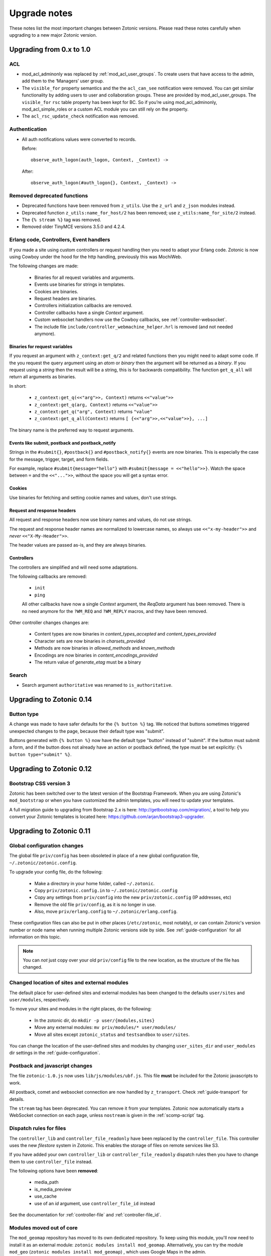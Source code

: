 .. _upgrade-notes:

Upgrade notes
=============

These notes list the most important changes between Zotonic
versions. Please read these notes carefully when upgrading to a new
major Zotonic version.

Upgrading from 0.x to 1.0
-------------------------

ACL
^^^

* mod_acl_adminonly was replaced by :ref:`mod_acl_user_groups`. To create users
  that have access to the admin, add them to the ‘Managers’ user group.
* The ``visible_for`` property semantics and the the ``acl_can_see``
  notification were removed. You can get similar functionality by adding users
  to user and collaboration groups. These are provided by mod_acl_user_groups.
  The ``visible_for`` ``rsc`` table property has been kept for BC. So if you’re
  using mod_acl_adminonly, mod_acl_simple_roles or a custom ACL module you can
  still rely on the property.
* The ``acl_rsc_update_check`` notification was removed.

Authentication
^^^^^^^^^^^^^^

* All auth notifications values were converted to records.

  Before::

    observe_auth_logon(auth_logon, Context, _Context) ->

  After::

    observe_auth_logon(#auth_logon{}, Context, _Context) ->

Removed deprecated functions
^^^^^^^^^^^^^^^^^^^^^^^^^^^^

* Deprecated functions have been removed from ``z_utils``. Use the ``z_url`` and
  ``z_json`` modules instead.
* Deprecated function ``z_utils:name_for_host/2`` has been removed; use
  ``z_utils:name_for_site/2`` instead.
* The ``{% stream %}`` tag was removed.
* Removed older TinyMCE versions 3.5.0 and 4.2.4.

Erlang code, Controllers, Event handlers
^^^^^^^^^^^^^^^^^^^^^^^^^^^^^^^^^^^^^^^^

If you made a site using custom controllers or request handling then you need to adapt your Erlang code.
Zotonic is now using Cowboy under the hood for the http handling, previously this was MochiWeb.

The following changes are made:

 * Binaries for all request variables and arguments.
 * Events use binaries for strings in templates.
 * Cookies are binaries.
 * Request headers are binaries.
 * Controllers initialization callbacks are removed.
 * Controller callbacks have a single *Context* argument.
 * Custom websocket handlers now use the Cowboy callbacks, see :ref:`controller-websocket`.
 * The include file ``include/controller_webmachine_helper.hrl`` is removed (and not needed anymore).

Binaries for request variables
..............................

If you request an argument with ``z_context:get_q/2`` and related functions then you might need to adapt some code. If the you request the query argument using an *atom* or *binary* then the argument will be returned as a *binary*. If you request using a *string* then the result will be a string, this is for backwards compatibility. The function ``get_q_all`` will return all arguments as binaries.

In short:

  * ``z_context:get_q(<<"arg">>, Context)`` returns ``<<"value">>``
  * ``z_context:get_q(arg, Context)`` returns ``<<"value">>``
  * ``z_context:get_q("arg", Context)`` returns ``"value"``
  * ``z_context:get_q_all(Context)`` returns ``[ {<<"arg">>,<<"value">>}, ...]``

The binary name is the preferred way to request arguments.


Events like submit, postback and postback_notify
................................................

Strings in the ``#submit{}``, ``#postback{}``  and ``#postback_notify{}`` events are now binaries. This is especially the case for the message, trigger, target, and form fields.

For example, replace ``#submit{message="hello"}`` with ``#submit{message = <<"hello">>}``.
Watch the space between ``=`` and the ``<<"...">>``, without the space you will get a syntax error.


Cookies
.......

Use binaries for fetching and setting cookie names and values, don't use strings.


Request and response headers
............................

All request and response headers now use binary names and values, do not use strings.

The request and response header names are normalized to lowercase names, so always use ``<<"x-my-header">>`` and *never* ``<<"X-My-Header">>``.

The header values are passed as-is, and they are always binaries.


Controllers
...........

The controllers are simplified and will need some adaptations.

The following callbacks are removed:

 * ``init``
 * ``ping``

 All other callbacks have now a single *Context* argument, the *ReqData* argument has been removed.
 There is no need anymore for the ``?WM_REQ`` and ``?WM_REPLY`` macros, and they have been removed.

Other controller changes changes are:

 * Content types are now binaries in `content_types_accepted` and `content_types_provided`
 * Character sets are now binaries in `charsets_provided`
 * Methods are now binaries in `allowed_methods` and `known_methods`
 * Encodings are now binaries in `content_encodings_provided`
 * The return value of `generate_etag` must be a binary

Search
^^^^^^

* Search argument ``authoritative`` was renamed to ``is_authoritative``.

Upgrading to Zotonic 0.14
-------------------------

Button type
^^^^^^^^^^^

A change was made to have safer defaults for the ``{% button %}`` tag. We noticed that  buttons sometimes triggered unexpected changes to the page, because their default type was "submit".

Buttons generated with ``{% button %}`` now have the default type "button" instead of "submit". If the button must submit a form, and if the button does not already have an action or postback defined, the type must be set explicitly: ``{% button type="submit" %}``.



Upgrading to Zotonic 0.12
-------------------------

Bootstrap CSS version 3
^^^^^^^^^^^^^^^^^^^^^^^

Zotonic has been switched over to the latest version of the Bootstrap
Framework. When you are using Zotonic's ``mod_bootstrap`` or when you
have customized the admin templates, you will need to update your
templates.

A full migration guide to upgrading from Bootstrap 2.x is here:
http://getbootstrap.com/migration/, a tool to help you convert your
Zotonic templates is located here:
https://github.com/arjan/bootstrap3-upgrader.



Upgrading to Zotonic 0.11
-------------------------

Global configuration changes
^^^^^^^^^^^^^^^^^^^^^^^^^^^^

The global file ``priv/config`` has been obsoleted in place of a new
global configuration file, ``~/.zotonic/zotonic.config``.

To upgrade your config file, do the following:

 * Make a directory in your home folder, called ``~/.zotonic``.
 * Copy ``priv/zotonic.config.in`` to ``~/.zotonic/zotonic.config``
 * Copy any settings from ``priv/config`` into the new ``priv/zotonic.config`` (IP addresses, etc)
 * Remove the old file ``priv/config``, as it is no longer in use.
 * Also, move ``priv/erlang.config`` to ``~/.zotonic/erlang.config``.

These configuration files can also be put in other places
(``/etc/zotonic``, most notably), or can contain Zotonic's version
number or node name when running multiple Zotonic versions side by
side. See :ref:`guide-configuration` for all information on this
topic.

.. note:: You can *not* just copy over your old ``priv/config`` file to the new
          location, as the structure of the file has changed.


Changed location of sites and external modules
^^^^^^^^^^^^^^^^^^^^^^^^^^^^^^^^^^^^^^^^^^^^^^

The default place for user-defined sites and external modules has been
changed to the defaults ``user/sites`` and ``user/modules``,
respectively.

To move your sites and modules in the right places, do the following:

 * In the zotonic dir, do ``mkdir -p user/{modules,sites}``
 * Move any external modules: ``mv priv/modules/* user/modules/``
 * Move all sites except ``zotonic_status`` and ``testsandbox`` to ``user/sites``.

You can change the location of the user-defined sites and modules by
changing ``user_sites_dir`` and ``user_modules`` dir settings in the
:ref:`guide-configuration`.


Postback and javascript changes
^^^^^^^^^^^^^^^^^^^^^^^^^^^^^^^

The file ``zotonic-1.0.js`` now uses ``lib/js/modules/ubf.js``. This file **must**
be included for the Zotonic javascripts to work.

All postback, comet and websocket connection are now handled by ``z_transport``.
Check :ref:`guide-transport` for details.

The ``stream`` tag has been deprecated. You can remove it from your
templates. Zotonic now automatically starts a WebSocket connection on
each page, unless ``nostream`` is given in the :ref:`scomp-script` tag.


Dispatch rules for files
^^^^^^^^^^^^^^^^^^^^^^^^

The ``controller_lib`` and ``controller_file_readonly`` have been replaced
by the ``controller_file``. This controller uses the new *filestore* system
in Zotonic. This enables the storage of files on remote services like S3.

If you have added your own ``controller_lib`` or ``controller_file_readonly``
dispatch rules then you have to change them to use ``controller_file`` instead.

The following options have been **removed**:

 * media_path
 * is_media_preview
 * use_cache
 * use of an *id* argument, use ``controller_file_id`` instead

See the documentation for :ref:`controller-file` and :ref:`controller-file_id`.


Modules moved out of core
^^^^^^^^^^^^^^^^^^^^^^^^^

The ``mod_geomap`` repository has moved to its own dedicated
repository. To keep using this module, you'll now need to install it
as an external module: ``zotonic modules install
mod_geomap``. Alternatively, you can try the module ``mod_geo``
(``zotonic modules install mod_geomap``) , which uses Google Maps in
the admin.


Database-driver changes
^^^^^^^^^^^^^^^^^^^^^^^

Due to the introduction of the new database driver, the behaviour of
automatically serializing Erlang terms into the database (on ``bytea``
columns) has been made explicit. To enable serialization of database
values, you have to tag them with the new ``?DB_PROPS(^^^)``
macro. Unserialization of terms is still done automatically.

Gotcha's
^^^^^^^^

If you get this error on startup:

.. code-block:: bash

  DTREE: cannot open ''

You can fix this by doing: ``rm -rf deps/ua_classifier``, and then running ``make`` again.


Upgrading to Zotonic 0.10
-------------------------

Site config changes
^^^^^^^^^^^^^^^^^^^

The site ``hostalias`` option has been changed to be a list of host
aliases instead of multiple pairs of hostalias attributes. Change your
site's configuration from this::

  {hostalias, "www.example.com"},
  {hostalias, "www.example.net"},
  {hostalias, "example.org"},

To this::

  {hostalias, ["www.example.com", "www.example.net", "example.org"]},

Besides this change, a site's config file can now also be split into
multiple files living under the ``config.d/`` folder within a site.

Build process
^^^^^^^^^^^^^

The ``git`` tool is now **required** to build Zotonic, even when you
downloaded the release zip file. This is due to Zotonic's external
dependencies now being managed with the ``rebar`` tool.


Misc changes
^^^^^^^^^^^^

All configuration options regarding logging are now in set in the ``priv/erlang.config`` file,
which is created by default if missing from ``priv/erlang.config.in``.


Upgrading to Zotonic 0.9
------------------------

CSS changes
^^^^^^^^^^^

Due to the move to Bootstrap, the following CSS changes need to be
made in your templates:

+-------------------------------+---------------------------------+
| Old CSS selector              | New CSS selector                |
+-------------------------------+---------------------------------+
|``.sf-menu``                   |``.nav``                         |
+-------------------------------+---------------------------------+
|``.sf-menu a.current``         |``.nav li.active a``             |
+-------------------------------+---------------------------------+
|``ul.pager``                   |``div.pagination ul``            |
+-------------------------------+---------------------------------+


Controllers
^^^^^^^^^^^

The Erlang modules formerly known as `Webmachine Resources`
(``resources/resource_*.erl``) have been renamed to
`controllers`. They live in the ``controllers/`` folder in a
module. This was done to eliminate the confusion between webmachine
resources and the "rsc" table of the Zotonic datamodel.

This means that you have to update your custom dispatch rules. Each
dispatch rule which uses one of Zotonic’s ``resource_*`` controllers,
needs to be changed from this::

  {article,      ["article", id, slug],      resource_page,      [ {template, "article.tpl"} ]},

to this::

  {article,      ["article", id, slug],      controller_page,      [ {template, "article.tpl"} ]},

et cetera.

Also, when you wrote your own controllers, you need to rename your
``resource_`` module to use the controller prefix, and make sure it uses
the new include file names.

The following include files have been renamed:

+-------------------------------+----------------------------------------+
|Old filename                   |New filename                            |
+-------------------------------+----------------------------------------+
|include/resource_html.hrl      |include/controller_html_helper.hrl      |
+-------------------------------+----------------------------------------+
|include/webmachine_resource.hrl|include/controller_webmachine_helper.hrl|
+-------------------------------+----------------------------------------+

HTTPS support
^^^^^^^^^^^^^

HTTPS support was moved from the core into a new module, :ref:`mod_ssl`.

The global ``priv/config`` options ``ssl``, ``ssl_certfile``,
``ssl_keyfile`` and ``ssl_password`` do no longer have an effect. See
:ref:`mod_ssl` on how to configure HTTPS support for Zotonic from 0.9
and up.


Removed controller
^^^^^^^^^^^^^^^^^^

The under-used ``resource_home`` controller has been removed. Change
your dispatch rules accordingly to use ``controller_template``::

  {home,  [],  resource_home,       []},

to this::

  {home,  [],  controller_template, [{template, "home.tpl"}]},

Removed filters
^^^^^^^^^^^^^^^

The ``lenght_is`` filter has gone. Replace constructs like this::

  {% if value|length_is:5 %}

to::

  {% if value|length == 5 %}


mod_backup
^^^^^^^^^^

mod_backup’s configuration values for binary path names (`pg_dump` and
`tar`) is now coming from the global ``z_config`` instead of the
site’s configuration database.

On startup you might see this message::

  18:39:59.895 [error] z_module_manager:485 [sitename] Error starting module mod_backup: {error,{missing_dependencies,[rest]}}

mod_backup is now dependent on mod_rest, so you should enable that module in the module manager.


mod_survey
^^^^^^^^^^

The storage format changed slightly. For the correct display of the
results of *narrative*-type questions answered before 2012-12-01, the
name of the block needs to equal the name of the first narrative
sub-question.


z_logger
^^^^^^^^

On startup you might see this message::

  ** /home/zotonic/zotonic/deps/z_logger/ebin/z_logger.beam hides /home/zotonic/zotonic/deps/webzmachine/ebin/z_logger.beam
  ** Found 1 name clashes in code paths

z_logger has been moved from its own reps/z_logger repo into
webzmachine.  You can delete the entire ``deps/z_logger`` directory.


Upgrading to Zotonic 0.8
------------------------

Module versioning
^^^^^^^^^^^^^^^^^

From 0.8, modules have a schema version concept, which is used to
install and update module-specific data (like managed tables, custom
categories, default data). Previously this was either done in the
module’s ``init()`` or ``datamodel()`` function. The ``datamodel/1``
function is no longer called upon module start.

Instead, modules export a ``-module_schema()`` attribute which
contains an integer number, denoting the current module’s version. On
module initialization, ``Module:manage_schema/2`` is called which
handles installation and upgrade of data. See :ref:`guide-modules`
for more information and example code.

mod_mailinglist
^^^^^^^^^^^^^^^

The mailinglist has changed a bit. You need to manually enable the
``mod_logging`` module on upgrade. It should be enabled automatically,
but please double-check.

Execute the following query to get email sending working::

  alter table mailinglist_recipient add column is_bounced boolean not null default false;


Upgrading to Zotonic 0.7
------------------------

Removed modules
^^^^^^^^^^^^^^^
To make Zotonic more lightweight and remove some of the build
dependencies, some infrequently used modules have been removed from
the core and moved to their own repository, at
http://code.google.com/p/zotonic-modules/.  These modules are:

* mod_search_solr
* mod_pubsub
* mod_slideshow
* mod_broadcast
* mod_imageclipper
* mod_admin_event
* mod_calendar
* mod_emailer*

All modules, except mod_emailer can still be easily installed with the
help of the ``zotonic modules install`` command. The mod_emailer module
(and its esmtp library) has been removed in favor of the native SMTP
sending/receiving capabilities.

New SMTP architecture
^^^^^^^^^^^^^^^^^^^^^

The mod_emailer module has been removed in favor of a separate mail
server process and queueing system. For more information please read
the e-mail configuration page in the documentation.

The ``emailq`` table has become obsolete. You can remove the table from
your existing Zotonic database.

Admin password
^^^^^^^^^^^^..

The admin password is now hardcoded in your site’s config file. For sites that are upgrading, you have to add a line to your config file::

  {admin_password, "letmein"}

The value in the config file always reflects the current admin
password (as opposed to zotonic < 0.6!) and thus the admin password
can only be changed by changing it there.

Admin extra richtext fields
^^^^^^^^^^^^^^^^^^^^^^^^^^^

If you have extra richtext (tinymce) fields in the admin, you need to
rename the class tinymce of the textarea to the class name
tinymce-init.


Upgrading to Zotonic 0.6
------------------------
No notable upgrade measures need to be taken.

Upgrading to Zotonic 0.5
------------------------

Some filters disappeared and changed into expression syntax: ``|eq``,
``|ne``, ``|lt``, ``|gt``, ``|not``, etc.:

``{% if id|eq:2 %}`` becomes ``{% if id == 2 %}``
``{% if id|not %}`` becomes ``{% if not id %}``
et cetera.

The meaning of the query filters `hassubject`, `hasobject`,
`hassubjectpredicate` and `hasobjectpredicate` has been reversed::

  m.search[{query hasobject=id}]

becomes::

  m.search[{query hassubject=id}]

and reverse::

  m.search[{query hasobjectpredicate=id}]

becomes ::

  m.search[{query hassubjectpredicate=id}] (and reverse)


``resource_staticfile’s`` ``root`` directory has changed from the site’s template folder to the sites base folder, e.g. from `site/templates/xx` to `site/xx`.

The `m_group`` model no longer exists.

When you first install zotonic and want to logon into /admin, you dont
need to give a password, just the username, 'admin'. It will then ask
you to set the admin password.

User accounts need to be published otherwise their logon will be
denied. Use this query to enable every user in the database::

	update rsc set is_published=true
	where category_id in
		(select distinct(id) from rsc where name='person')

If you have an overruled base template, make sure that a {% block
content_area %} that spans the full width if your site is in there,
because this is used to render the logon dialog for the admin.
